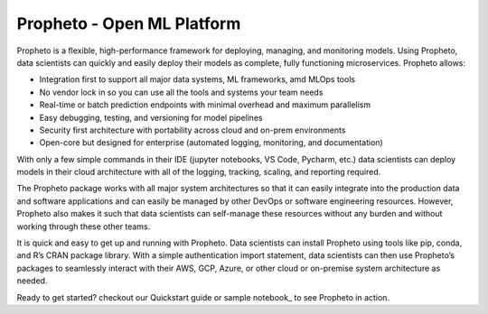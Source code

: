 
Propheto - Open ML Platform 
========

Propheto is a flexible, high-performance framework for deploying, managing, and monitoring models. Using Propheto, data scientists can quickly and easily deploy their models as complete, fully functioning microservices. Propheto allows:

- Integration first to support all major data systems, ML frameworks, amd MLOps tools
- No vendor lock in so you can use all the tools and systems your team needs
- Real-time or batch prediction endpoints with minimal overhead and maximum parallelism
- Easy debugging, testing, and versioning for model pipelines
- Security first architecture with portability across cloud and on-prem environments
- Open-core but designed for enterprise (automated logging, monitoring, and documentation)

With only a few simple commands in their IDE (jupyter notebooks, VS Code, Pycharm, etc.) data scientists can deploy models in their cloud architecture with all of the logging, tracking, scaling, and reporting required.

The Propheto package works with all major system architectures so that it can easily integrate into the production data and software applications and can easily be managed by other DevOps or software engineering resources. However, Propheto also makes it such that data scientists can self-manage these resources without any burden and without working through these other teams.

It is quick and easy to get up and running with Propheto. Data scientists can install Propheto using tools like pip, conda, and R’s CRAN package library. With a simple authentication import statement, data scientists can then use Propheto’s packages to seamlessly interact with their AWS, GCP, Azure, or other cloud or on-premise system architecture as needed.

Ready to get started? checkout our Quickstart guide or sample notebook_ to see Propheto in action.

.. _sample notebook: https://github.com/Propheto-io/propheto/blob/main/docs/Propheto%20Iris%20Classification.ipynb
